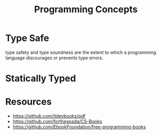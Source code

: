 :PROPERTIES:
:ID:       b0446c4e-c1e6-4241-88ff-115018b42e16
:END:
#+title: Programming Concepts

* Type Safe
:PROPERTIES:
:ID:       fe2d830b-7f5f-495d-8c09-f2e29b76bde5
:END:

 type safety and type soundness are the extent to which a programming language discourages or prevents type errors.
* Statically Typed
:PROPERTIES:
:ID:       f9a98e92-c402-4cf7-905a-73701771ea3b
:END:

* Resources
+ https://github.com/itdevbooks/pdf
+ https://github.com/forthespada/CS-Books
+ https://github.com/EbookFoundation/free-programming-books
